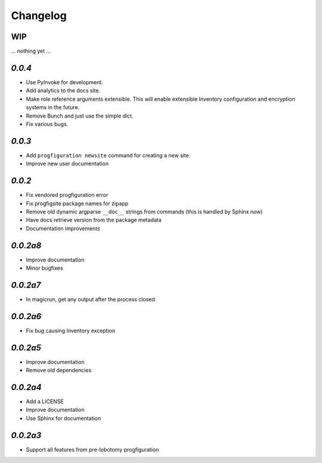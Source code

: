 Changelog
=========

WIP
---

... nothing yet ...

`0.0.4`
-------

* Use PyInvoke for development.
* Add analytics to the docs site.
* Make role reference arguments extensible.
  This will enable extensible Inventory configuration and encryption systems in the future.
* Remove Bunch and just use the simple dict.
* Fix various bugs.

`0.0.3`
-------

* Add ``progfiguration newsite`` command for creating a new site
* Improve new user documentation

`0.0.2`
-------

* Fix vendored progfiguration error
* Fix progfigsite package names for zipapp
* Remove old dynamic argparse ``__doc__``  strings from commands
  (this is handled by Sphinx now)
* Have docs retrieve version from the package metadata
* Documentation improvements

`0.0.2a8`
---------

* Improve documentation
* Minor bugfixes

`0.0.2a7`
---------

* In magicrun, get any output after the process closed

`0.0.2a6`
---------

* Fix bug causing Inventory exception

`0.0.2a5`
---------

* Improve documentation
* Remove old dependencies

`0.0.2a4`
---------

* Add a LICENSE
* Improve documentation
* Use Sphinx for documentation

`0.0.2a3`
---------

* Support all features from pre-lobotomy progfiguration
